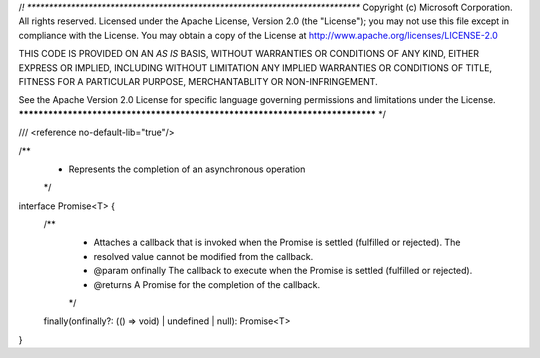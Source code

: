 /*! *****************************************************************************
Copyright (c) Microsoft Corporation. All rights reserved. 
Licensed under the Apache License, Version 2.0 (the "License"); you may not use
this file except in compliance with the License. You may obtain a copy of the
License at http://www.apache.org/licenses/LICENSE-2.0  
 
THIS CODE IS PROVIDED ON AN *AS IS* BASIS, WITHOUT WARRANTIES OR CONDITIONS OF ANY
KIND, EITHER EXPRESS OR IMPLIED, INCLUDING WITHOUT LIMITATION ANY IMPLIED
WARRANTIES OR CONDITIONS OF TITLE, FITNESS FOR A PARTICULAR PURPOSE, 
MERCHANTABLITY OR NON-INFRINGEMENT. 
 
See the Apache Version 2.0 License for specific language governing permissions
and limitations under the License.
***************************************************************************** */



/// <reference no-default-lib="true"/>


/**
 * Represents the completion of an asynchronous operation
 */
interface Promise<T> {
    /**
     * Attaches a callback that is invoked when the Promise is settled (fulfilled or rejected). The
     * resolved value cannot be modified from the callback.
     * @param onfinally The callback to execute when the Promise is settled (fulfilled or rejected).
     * @returns A Promise for the completion of the callback.
     */
    finally(onfinally?: (() => void) | undefined | null): Promise<T>
}
                                                                                                                      